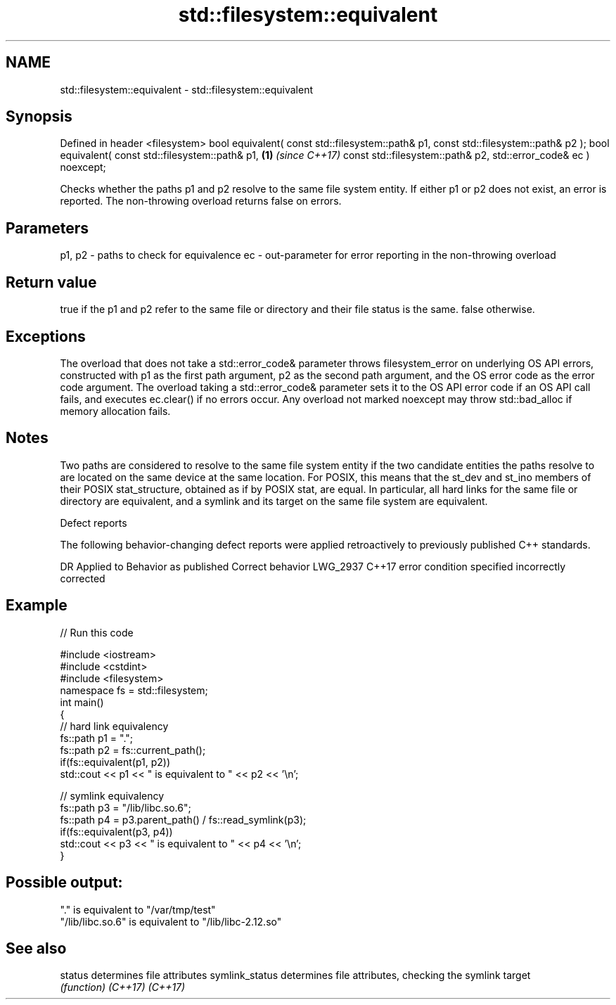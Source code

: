 .TH std::filesystem::equivalent 3 "2020.03.24" "http://cppreference.com" "C++ Standard Libary"
.SH NAME
std::filesystem::equivalent \- std::filesystem::equivalent

.SH Synopsis

Defined in header <filesystem>
bool equivalent( const std::filesystem::path& p1,
const std::filesystem::path& p2 );
bool equivalent( const std::filesystem::path& p1, \fB(1)\fP \fI(since C++17)\fP
const std::filesystem::path& p2,
std::error_code& ec ) noexcept;

Checks whether the paths p1 and p2 resolve to the same file system entity.
If either p1 or p2 does not exist, an error is reported.
The non-throwing overload returns false on errors.

.SH Parameters


p1, p2 - paths to check for equivalence
ec     - out-parameter for error reporting in the non-throwing overload


.SH Return value

true if the p1 and p2 refer to the same file or directory and their file status is the same. false otherwise.

.SH Exceptions

The overload that does not take a std::error_code& parameter throws filesystem_error on underlying OS API errors, constructed with p1 as the first path argument, p2 as the second path argument, and the OS error code as the error code argument. The overload taking a std::error_code& parameter sets it to the OS API error code if an OS API call fails, and executes ec.clear() if no errors occur. Any overload not marked noexcept may throw std::bad_alloc if memory allocation fails.

.SH Notes

Two paths are considered to resolve to the same file system entity if the two candidate entities the paths resolve to are located on the same device at the same location. For POSIX, this means that the st_dev and st_ino members of their POSIX stat_structure, obtained as if by POSIX stat, are equal.
In particular, all hard links for the same file or directory are equivalent, and a symlink and its target on the same file system are equivalent.

Defect reports

The following behavior-changing defect reports were applied retroactively to previously published C++ standards.

DR       Applied to Behavior as published                 Correct behavior
LWG_2937 C++17      error condition specified incorrectly corrected


.SH Example


// Run this code

  #include <iostream>
  #include <cstdint>
  #include <filesystem>
  namespace fs = std::filesystem;
  int main()
  {
      // hard link equivalency
      fs::path p1 = ".";
      fs::path p2 = fs::current_path();
      if(fs::equivalent(p1, p2))
          std::cout << p1 << " is equivalent to " << p2 << '\\n';

      // symlink equivalency
      fs::path p3 = "/lib/libc.so.6";
      fs::path p4 = p3.parent_path() / fs::read_symlink(p3);
      if(fs::equivalent(p3, p4))
          std::cout << p3 << " is equivalent to " << p4 << '\\n';
  }

.SH Possible output:

  "." is equivalent to "/var/tmp/test"
  "/lib/libc.so.6" is equivalent to "/lib/libc-2.12.so"


.SH See also



status         determines file attributes
symlink_status determines file attributes, checking the symlink target
               \fI(function)\fP
\fI(C++17)\fP
\fI(C++17)\fP




